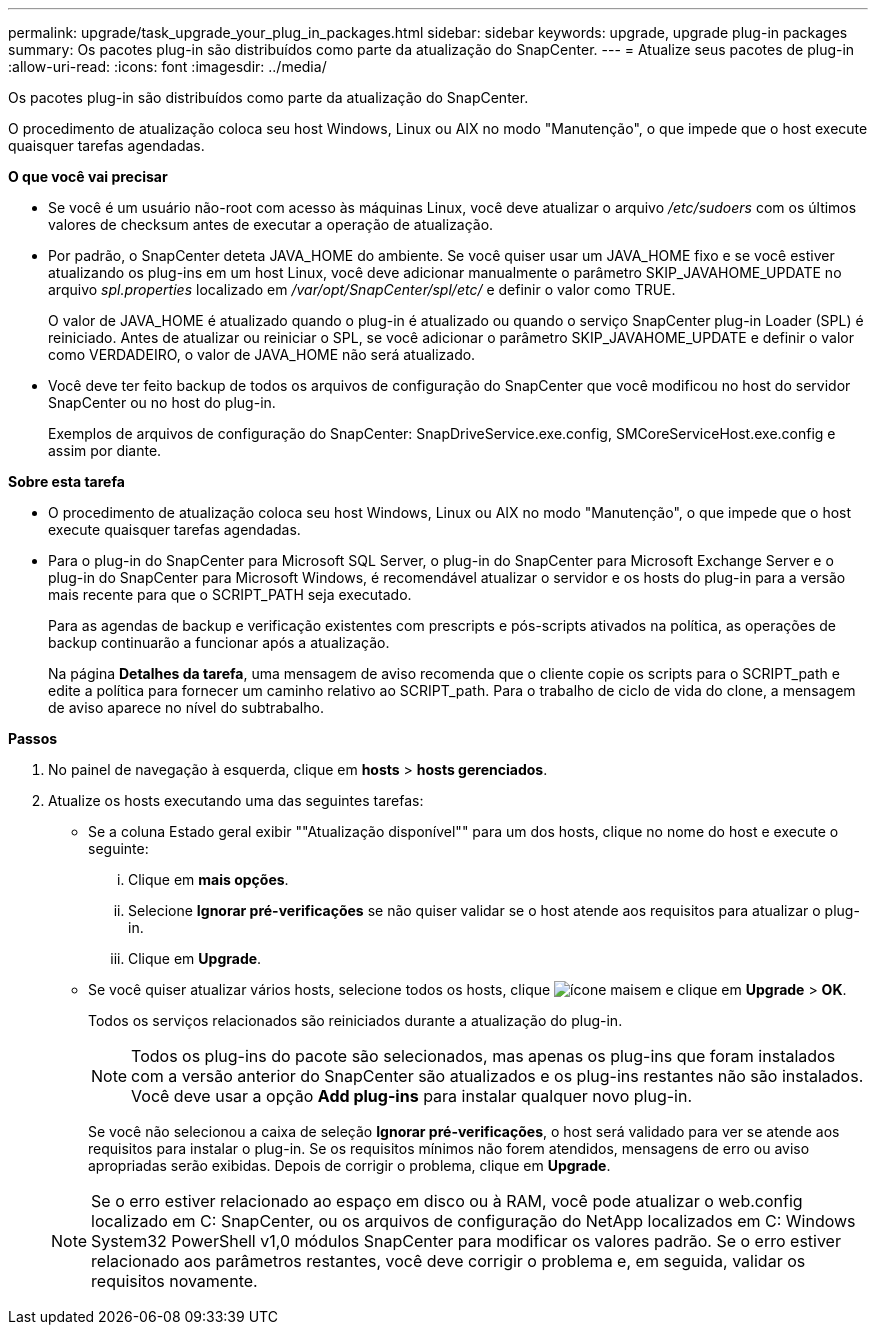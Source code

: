 ---
permalink: upgrade/task_upgrade_your_plug_in_packages.html 
sidebar: sidebar 
keywords: upgrade, upgrade plug-in packages 
summary: Os pacotes plug-in são distribuídos como parte da atualização do SnapCenter. 
---
= Atualize seus pacotes de plug-in
:allow-uri-read: 
:icons: font
:imagesdir: ../media/


[role="lead"]
Os pacotes plug-in são distribuídos como parte da atualização do SnapCenter.

O procedimento de atualização coloca seu host Windows, Linux ou AIX no modo "Manutenção", o que impede que o host execute quaisquer tarefas agendadas.

*O que você vai precisar*

* Se você é um usuário não-root com acesso às máquinas Linux, você deve atualizar o arquivo _/etc/sudoers_ com os últimos valores de checksum antes de executar a operação de atualização.
* Por padrão, o SnapCenter deteta JAVA_HOME do ambiente. Se você quiser usar um JAVA_HOME fixo e se você estiver atualizando os plug-ins em um host Linux, você deve adicionar manualmente o parâmetro SKIP_JAVAHOME_UPDATE no arquivo _spl.properties_ localizado em _/var/opt/SnapCenter/spl/etc/_ e definir o valor como TRUE.
+
O valor de JAVA_HOME é atualizado quando o plug-in é atualizado ou quando o serviço SnapCenter plug-in Loader (SPL) é reiniciado. Antes de atualizar ou reiniciar o SPL, se você adicionar o parâmetro SKIP_JAVAHOME_UPDATE e definir o valor como VERDADEIRO, o valor de JAVA_HOME não será atualizado.

* Você deve ter feito backup de todos os arquivos de configuração do SnapCenter que você modificou no host do servidor SnapCenter ou no host do plug-in.
+
Exemplos de arquivos de configuração do SnapCenter: SnapDriveService.exe.config, SMCoreServiceHost.exe.config e assim por diante.



*Sobre esta tarefa*

* O procedimento de atualização coloca seu host Windows, Linux ou AIX no modo "Manutenção", o que impede que o host execute quaisquer tarefas agendadas.
* Para o plug-in do SnapCenter para Microsoft SQL Server, o plug-in do SnapCenter para Microsoft Exchange Server e o plug-in do SnapCenter para Microsoft Windows, é recomendável atualizar o servidor e os hosts do plug-in para a versão mais recente para que o SCRIPT_PATH seja executado.
+
Para as agendas de backup e verificação existentes com prescripts e pós-scripts ativados na política, as operações de backup continuarão a funcionar após a atualização.

+
Na página *Detalhes da tarefa*, uma mensagem de aviso recomenda que o cliente copie os scripts para o SCRIPT_path e edite a política para fornecer um caminho relativo ao SCRIPT_path. Para o trabalho de ciclo de vida do clone, a mensagem de aviso aparece no nível do subtrabalho.



*Passos*

. No painel de navegação à esquerda, clique em *hosts* > *hosts gerenciados*.
. Atualize os hosts executando uma das seguintes tarefas:
+
** Se a coluna Estado geral exibir ""Atualização disponível"" para um dos hosts, clique no nome do host e execute o seguinte:
+
... Clique em *mais opções*.
... Selecione *Ignorar pré-verificações* se não quiser validar se o host atende aos requisitos para atualizar o plug-in.
... Clique em *Upgrade*.


** Se você quiser atualizar vários hosts, selecione todos os hosts, clique image:../media/more_icon.gif["ícone mais"]em e clique em *Upgrade* > *OK*.
+
Todos os serviços relacionados são reiniciados durante a atualização do plug-in.

+

NOTE: Todos os plug-ins do pacote são selecionados, mas apenas os plug-ins que foram instalados com a versão anterior do SnapCenter são atualizados e os plug-ins restantes não são instalados. Você deve usar a opção *Add plug-ins* para instalar qualquer novo plug-in.

+
Se você não selecionou a caixa de seleção *Ignorar pré-verificações*, o host será validado para ver se atende aos requisitos para instalar o plug-in. Se os requisitos mínimos não forem atendidos, mensagens de erro ou aviso apropriadas serão exibidas. Depois de corrigir o problema, clique em *Upgrade*.

+

NOTE: Se o erro estiver relacionado ao espaço em disco ou à RAM, você pode atualizar o web.config localizado em C: SnapCenter, ou os arquivos de configuração do NetApp localizados em C: Windows System32 PowerShell v1,0 módulos SnapCenter para modificar os valores padrão. Se o erro estiver relacionado aos parâmetros restantes, você deve corrigir o problema e, em seguida, validar os requisitos novamente.




